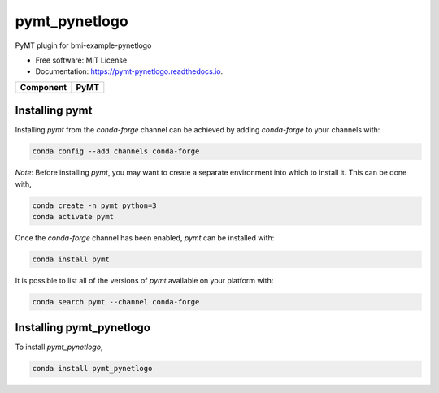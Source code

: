 ==============
pymt_pynetlogo
==============


.. image:: https://img.shields.io/badge/CSDMS-Basic%20Model%20Interface-green.svg
        :target: https://bmi.readthedocs.io/
        :alt: Basic Model Interface

.. image:: https://img.shields.io/badge/recipe-pymt_pynetlogo-green.svg
        :target: https://anaconda.org/conda-forge/pymt_pynetlogo

.. image:: https://readthedocs.org/projects/pymt-pynetlogo/badge/?version=latest
        :target: https://pymt-pynetlogo.readthedocs.io/en/latest/?badge=latest
        :alt: Documentation Status

.. image:: https://github.com/pymt-lab/pymt_pynetlogo/actions/workflows/test.yml/badge.svg
        :target: https://github.com/pymt-lab/pymt_pynetlogo/actions/workflows/test.yml

.. image:: https://github.com/pymt-lab/pymt_pynetlogo/actions/workflows/flake8.yml/badge.svg
        :target: https://github.com/pymt-lab/pymt_pynetlogo/actions/workflows/flake8.yml

.. image:: https://github.com/pymt-lab/pymt_pynetlogo/actions/workflows/black.yml/badge.svg
        :target: https://github.com/pymt-lab/pymt_pynetlogo/actions/workflows/black.yml


PyMT plugin for bmi-example-pynetlogo


* Free software: MIT License
* Documentation: https://pymt-pynetlogo.readthedocs.io.




========= ===================================
Component PyMT
========= ===================================
========= ===================================

---------------
Installing pymt
---------------

Installing `pymt` from the `conda-forge` channel can be achieved by adding
`conda-forge` to your channels with:

.. code::

  conda config --add channels conda-forge

*Note*: Before installing `pymt`, you may want to create a separate environment
into which to install it. This can be done with,

.. code::

  conda create -n pymt python=3
  conda activate pymt

Once the `conda-forge` channel has been enabled, `pymt` can be installed with:

.. code::

  conda install pymt

It is possible to list all of the versions of `pymt` available on your platform with:

.. code::

  conda search pymt --channel conda-forge

-------------------------
Installing pymt_pynetlogo
-------------------------



To install `pymt_pynetlogo`,

.. code::

  conda install pymt_pynetlogo
